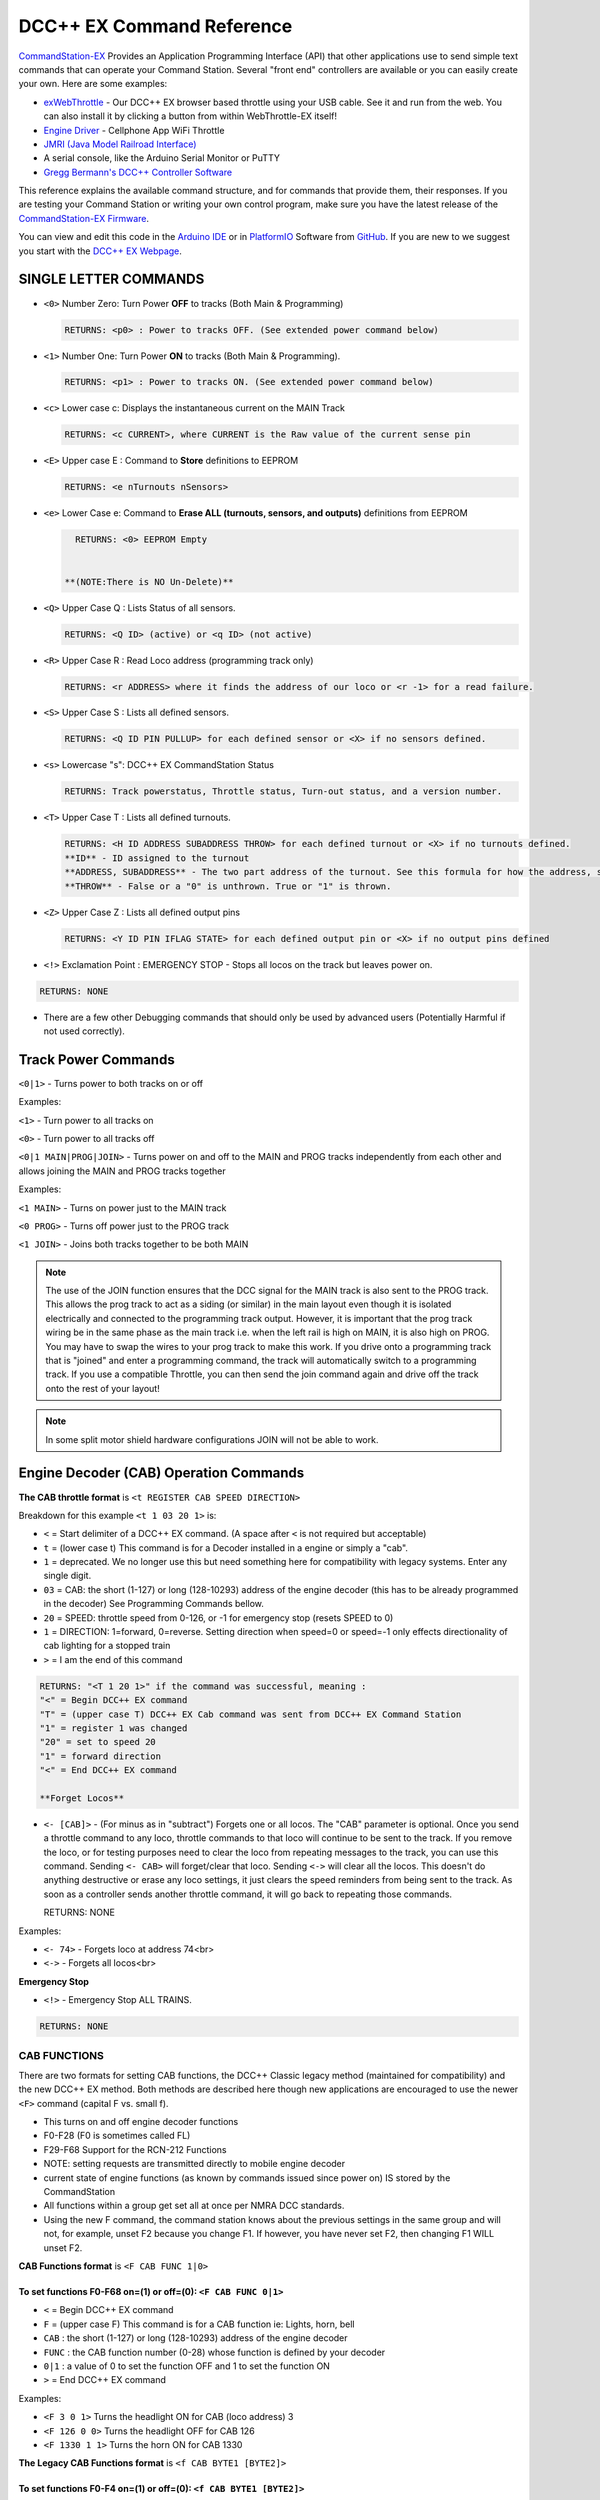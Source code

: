 DCC++ EX Command Reference
--------------------------

`CommandStation-EX <https://github.com/DCC-EX/CommandStation-EX>`_ Provides an Application Programming Interface (API) that other applications use to send simple text commands that can operate your Command Station. Several "front end" controllers are available or you can easily create your own. Here are some examples:

* `exWebThrottle <../../throttles/ex-webthrottle.html>`_ - Our DCC++ EX browser based throttle using your USB cable. See it and run from the web. You can also install it by clicking a button from within WebThrottle-EX itself! 

* `Engine Driver <https://enginedriver.mstevetodd.com/>`_ - Cellphone App WiFi Throttle  

* `JMRI (Java Model Railroad Interface) <http://www.jmri.org/>`_

* A serial console, like the Arduino Serial Monitor or PuTTY

* `Gregg Bermann's DCC++ Controller Software <https://github.com/DccPlusPlus/Controller>`_

This reference explains the available command structure, and for commands that provide them, their responses. If you are testing your Command Station or writing your own control program, make sure you have the latest release of the `CommandStation-EX Firmware <https://github.com/DCC-EX/CommandStation-EX>`_.

You can view and edit this code in the `Arduino IDE <https://www.arduino.cc/en/Main/Software>`_ or in `PlatformIO <https://github.com/DCC-EX/CommandStation-EX/blob/master/CONTRIBUTING.md>`_ Software from `GitHub <https://github.com/DCC-EX>`_. If you are new to we suggest you start with the `DCC++ EX Webpage <https://dcc-ex.com>`_.  

SINGLE LETTER COMMANDS
^^^^^^^^^^^^^^^^^^^^^^

* ``<0>`` Number Zero: Turn Power **OFF** to tracks (Both Main & Programming)
  
  .. code-block:: none

      RETURNS: <p0> : Power to tracks OFF. (See extended power command below)

* ``<1>`` Number One: Turn Power **ON** to tracks (Both Main & Programming). 

  .. code-block:: none

      RETURNS: <p1> : Power to tracks ON. (See extended power command below)

* ``<c>`` Lower case c: Displays the instantaneous current on the MAIN Track

  .. code-block:: none

      RETURNS: <c CURRENT>, where CURRENT is the Raw value of the current sense pin

* ``<E>`` Upper case E : Command to **Store** definitions to EEPROM

  .. code-block:: none

      RETURNS: <e nTurnouts nSensors>

* ``<e>`` Lower Case e: Command to **Erase ALL (turnouts, sensors, and outputs)** definitions from EEPROM 

  .. code-block:: none

      RETURNS: <0> EEPROM Empty


    **(NOTE:There is NO Un-Delete)**


* ``<Q>`` Upper Case Q : Lists Status of all sensors.

  .. code-block:: none

      RETURNS: <Q ID> (active) or <q ID> (not active)

* ``<R>`` Upper Case R : Read Loco address (programming track only)

  .. code-block:: none

      RETURNS: <r ADDRESS> where it finds the address of our loco or <r -1> for a read failure.


* ``<S>`` Upper Case S : Lists all defined sensors. 

  .. code-block:: none

      RETURNS: <Q ID PIN PULLUP> for each defined sensor or <X> if no sensors defined. 

* ``<s>`` Lowercase "s": DCC++ EX CommandStation Status

  .. code-block:: none

       RETURNS: Track powerstatus, Throttle status, Turn-out status, and a version number.

* ``<T>`` Upper Case T : Lists all defined turnouts. 

  .. code-block:: none

      RETURNS: <H ID ADDRESS SUBADDRESS THROW> for each defined turnout or <X> if no turnouts defined.
      **ID** - ID assigned to the turnout
      **ADDRESS, SUBADDRESS** - The two part address of the turnout. See this formula for how the address, subaddress pair is calculated. (addresses 0-511, subaddresses 0-3)
      **THROW** - False or a "0" is unthrown. True or "1" is thrown.

* ``<Z>`` Upper Case Z : Lists all defined output pins

  .. code-block:: none

      RETURNS: <Y ID PIN IFLAG STATE> for each defined output pin or <X> if no output pins defined

* ``<!>`` Exclamation Point : EMERGENCY STOP - Stops all locos on the track but leaves power on.

.. code-block:: none

       RETURNS: NONE

* 
  There are a few other Debugging commands that should only be used by advanced users (Potentially Harmful if not used correctly).

Track Power Commands
^^^^^^^^^^^^^^^^^^^^

``<0|1>`` - Turns power to both tracks on or off

Examples:

``<1>`` - Turn power to all tracks on

``<0>`` - Turn power to all tracks off

``<0|1 MAIN|PROG|JOIN>`` - Turns power on and off to the MAIN and PROG tracks independently from each other and allows joining the MAIN and PROG tracks together


Examples:

``<1 MAIN>`` - Turns on power just to the MAIN track

``<0 PROG>`` - Turns off power just to the PROG track

``<1 JOIN>`` - Joins both tracks together to be both MAIN

.. note:: The use of the JOIN function ensures that the DCC signal for the MAIN track is also sent to the PROG track. This allows the prog track to act as a siding (or similar) in the main layout even though it is isolated electrically and connected to the programming track output. However, it is important that the prog track wiring be in the same phase as the main track i.e. when the left rail is high on MAIN, it is also high on PROG. You may have to swap the wires to your prog track to make this work. If you drive onto a programming track that is "joined" and enter a programming command, the track will automatically switch to a programming track. If you use a compatible Throttle, you can then send the join command again and drive off the track onto the rest of your layout!

.. note:: In some split motor shield hardware configurations JOIN will not be able to work.  

Engine Decoder (CAB) Operation Commands
^^^^^^^^^^^^^^^^^^^^^^^^^^^^^^^^^^^^^^^


**The CAB throttle format**  is ``<t REGISTER CAB SPEED DIRECTION>``  

Breakdown for this example ``<t 1 03 20 1>`` is:

* ``<`` = Start delimiter of a DCC++ EX command. (A space after ``<`` is not required but acceptable)
* ``t`` = (lower case t) This command is for a Decoder installed in a engine or simply a "cab".
* ``1`` = deprecated. We no longer use this but need something here for compatibility with legacy systems. Enter any single digit.
* ``03`` = CAB: the short (1-127) or long (128-10293) address of the engine decoder  (this has to be already programmed in the decoder) See Programming Commands bellow.
* ``20`` = SPEED: throttle speed from 0-126, or -1 for emergency stop (resets SPEED to 0)
* ``1`` = DIRECTION: 1=forward, 0=reverse. Setting direction when speed=0 or speed=-1 only effects directionality of cab lighting for a stopped train
* ``>`` = I am the end of this command

.. code-block:: none

   RETURNS: "<T 1 20 1>" if the command was successful, meaning :
   "<" = Begin DCC++ EX command
   "T" = (upper case T) DCC++ EX Cab command was sent from DCC++ EX Command Station
   "1" = register 1 was changed
   "20" = set to speed 20
   "1" = forward direction
   "<" = End DCC++ EX command

   **Forget Locos**

* ``<- [CAB]>`` - (For minus as in "subtract") Forgets one or all locos. The "CAB" parameter is optional. Once you send a throttle command to any loco, throttle commands to that loco will continue to be sent to the track. If you remove the loco, or for testing purposes need to clear the loco from repeating messages to the track, you can use this command. Sending ``<- CAB>`` will forget/clear that loco. Sending ``<->`` will clear all the locos. This doesn't do anything destructive or erase any loco settings, it just clears the speed reminders from being sent to the track. As soon as a controller sends another throttle command, it will go back to repeating those commands.

  RETURNS: NONE

Examples:

* ``<- 74>`` - Forgets loco at address 74<br>
* ``<->`` - Forgets all locos<br>

**Emergency Stop**

* ``<!>`` - Emergency Stop ALL TRAINS.  

.. code-block:: none

       RETURNS: NONE

CAB FUNCTIONS
~~~~~~~~~~~~~

There are two formats for setting CAB functions, the DCC++ Classic legacy method (maintained for compatibility) and the new DCC++ EX method. Both methods are described here though new applications are encouraged to use the newer ``<F>`` command (capital F vs. small f).


* This turns on and off engine decoder functions  
* F0-F28 (F0 is sometimes called FL)
* F29-F68 Support for the RCN-212 Functions
* NOTE: setting requests are transmitted directly to mobile engine decoder   
* current state of engine functions (as known by commands issued since power on)  IS stored by the CommandStation  
* All functions within a group get set all at once per NMRA DCC standards.
* Using the new F command, the command station knows about the previous
  settings in the same group and will not, for example, unset F2 because you change F1. If however, you have never set F2, then changing F1 WILL unset F2.     

**CAB Functions format** is ``<F CAB FUNC 1|0>``

To set functions **F0-F68** on=(1) or off=(0): ``<F CAB FUNC 0|1>``
"""""""""""""""""""""""""""""""""""""""""""""""""""""""""""""""""""""""""""""""""""


* ``<`` = Begin DCC++ EX command
* ``F`` = (upper case F) This command is for a CAB function ie: Lights, horn, bell  
* ``CAB``  : the short (1-127) or long (128-10293) address of the engine decoder
* ``FUNC`` : the CAB function number (0-28) whose function is defined by your decoder
* ``0|1`` : a value of 0 to set the function OFF and 1 to set the function ON
* ``>`` = End DCC++ EX command

Examples:

*  ``<F 3 0 1>`` Turns the headlight ON for CAB (loco address) 3
*  ``<F 126 0 0>`` Turns the headlight OFF for CAB 126
*  ``<F 1330 1 1>`` Turns the horn ON for CAB 1330

**The Legacy CAB Functions format** is ``<f CAB BYTE1 [BYTE2]>``

To set functions **F0-F4** on=(1) or off=(0): ``<f CAB BYTE1 [BYTE2]>``
"""""""""""""""""""""""""""""""""""""""""""""""""""""""""""""""""""""""""""""""""""""""


* ``<`` = Begin DCC++ EX command
* ``f`` = (lower case f) This command is for a CAB function ie: Lights, horn, bell  
* ``CAB`` :  the short (1-127) or long (128-10293) address of the engine decoder
* ``BYTE1`` :  128 + F1*1 + F2*2 + F3*4 + F4*8 + F0*16

  * ADD the ones you want **ON** together
  * Add 1 for F1 ON
  * Add 2 for F2 ON
  * Add 4 for F3 ON
  * Add 8 for F4 ON
  * Add 16 for F0 ON
  * 128 Alone Turns OFF **F0-F4**

* ``BYTE2`` :  omitted
* ``>`` = End DCC++ EX command

To make BYTE1 add the values of what you want ON together, the ones that you want OFF do not get added to the base value of 128.

* F0 (Light)=16, F1 (Bell)=1, F2 (Horn)=2, F3=4, F4=8
* All off = 128
* Light on 128 + 16 = 144
* Light and bell on 128 + 16 + 1 = 145
* Light and horn on 128 + 16 + 2 = 146
* Just horn 128 + 2 = 130
* If light is on (144), Then you turn on bell with light (145), Bell back off but light on (144)  


Breakdown for this example ``<f 3265 144>``

* ``<`` = Begin DCC++ EX command
* ``f`` = (lower case f) This command is for a CAB,s function ie: Lights, horn, bell
* ``3265`` = CAB: the short (1-127) or long (128-10293) address of the engine decoder
* ``144`` = Turn on headlight
* ``>`` = End DCC++ EX command  

To set functions **F5-F8** on=(1) or off=(0): **<f CAB BYTE1 [BYTE2]>**
"""""""""""""""""""""""""""""""""""""""""""""""""""""""""""""""""""""""""""""""


* ``<`` = Begin DCC++ EX command
* ``f`` = (lower case f) This command is for a CAB,s function.
* ``BYTE1`` :  176 + F5*1 + F6*2 + F7*4 + F8*8

  * ADD 176 + the ones you want **ON** together
  * Add 1 for F5 ON
  * Add 2 for F6 ON
  * Add 4 for F7 ON
  * Add 8 for F8 ON
  * 176 Alone Turns OFF **F5-F8**

* ``BYTE2`` :  omitted
* ``>`` = End DCC++ EX command  

To set functions **F9-F12** on=(1) or off=(0): **<f CAB BYTE1 [BYTE2]>**
""""""""""""""""""""""""""""""""""""""""""""""""""""""""""""""""""""""""""""""""


* ``<`` = Begin DCC++ EX command
* ``f`` = (lower case f) This command is for a CAB,s function.
* ``BYTE1:``  160 + F9*1 +F10*2 + F11*4 + F12*8

  * ADD 160 + the ones you want **ON** together
  * Add 1 for F9 ON
  * Add 2 for F10 ON
  * Add 4 for F11 ON
  * Add 8 for F12 ON
  * 160 Alone Turns OFF **F9-F12**

* ``BYTE2:``  omitted
* ``>`` = End DCC++ EX command  

To set functions **F13-F20** on=(1) or off=(0): **<f CAB BYTE1 [BYTE2]>**
"""""""""""""""""""""""""""""""""""""""""""""""""""""""""""""""""""""""""""""""""


* ``<`` = Begin DCC++ EX command
* ``f`` = (lower case f) This command is for a CAB,s function.
* ``BYTE1:`` 222 
* ``BYTE2:`` F13*1 + F14*2 + F15*4 + F16*8 + F17*16 + F18*32 + F19*64 + F20*128

  * ADD the ones you want **ON** together
  * Add 1 for F13 ON
  * Add 2 for F14 ON
  * Add 4 for F15 ON
  * Add 8 for F16 ON
  * Add 16 for F17 ON
  * Add 32 for F18 ON
  * Add 64 for F19 ON
  * Add 128 for F20 ON
  * 0 Alone Turns OFF **F13-F20**

* ``>`` = End DCC++ EX command  

To set functions **F21-F28** on=(1) or off=(0): **<f CAB BYTE1 [BYTE2]>**
"""""""""""""""""""""""""""""""""""""""""""""""""""""""""""""""""""""""""""""""""


* ``<`` = Begin DCC++ EX command
* ``f`` = (lower case f) This command is for a CAB function.
* ``BYTE1:`` 223
* ``BYTE2:`` F21*1 + F22*2 + F23*4 + F24*8 + F25*16 + F26*32 + F27*64 + F28*128

  * ADD the ones you want **ON** together
  * Add 1 for F21 ON
  * Add 2 for F22 ON
  * Add 4 for F23 ON
  * Add 8 for F24 ON
  * Add 16 for F25 ON
  * Add 32 for F26 ON
  * Add 64 for F27 ON
  * Add 128 for F28 ON
  * 0 Alone Turns OFF **F21-F28**

* ``>`` = End DCC++ EX command  

RETURNS: NONE
"""""""""""""


* CAB Functions do not have a Return
* CAB Functions do not get stored in the DCC++ EX CommandStation
* Each group does not effect the other groups. To turn on F0 and F22 you would need to send two separate commands to the DCC++ EX CommandStation. One for F0 on and another for F22 on. 

STATIONARY ACCESSORY DECODERS & TURNOUTS
~~~~~~~~~~~~~~~~~~~~~~~~~~~~~~~~~~~~~~~~

DCC++ EX COMMAND STATION can keep track of the direction of any turnout that is controlled by a DCC stationary accessory decoder once its Defined (Set Up).  

All decoders that are not in an engine are accessory decoders including turnouts.

Besides being defined all turnouts, as well as any other DCC accessories connected in this fashion, can always be operated using the DCC COMMAND STATION Accessory command:

Controlling an Accessory Decoder with ``<a ADDRESS SUBADDRESS ACTIVATE>``
""""""""""""""""""""""""""""""""""""""""""""""""""""""""""""""""""""""""""""""""""""

* ``<`` = Begin DCC++ EX command
* ``a`` (lower case a) this command is for a Acessory Decoder
* ``ADDRESS:``  the primary address of the decoder controlling this turnout (0-511)
* ``SUBADDRESS:`` the subaddress of the decoder controlling this turnout (0-3)
* ``ACTIVATE:`` (0) (Deactivate, Off, Unthrown) or (1) (Activate, On, Thrown)
* ``>`` = End DCC++ EX command


.. Note:: This general command simply sends the appropriate DCC instruction packet to the main tracks to operate connected accessories. It does not store or retain any information regarding the current status of that accessory.

Defining (Setting up) a Turnout
"""""""""""""""""""""""""""""""

To have the DCC++ EX CommandStation store and retain the direction of DCC-connected turnouts, as well as automatically invoke the required ``<a>`` command as needed, first define/edit/delete such turnouts using the following variations of the "T" command:


* Command to define a Turnout: ``<T ID ADDRESS SUBADDRESS>`` :

  * Creates a new turnout ID, with specified ADDRESS and SUBADDRESS if turnout ID already exists, it is updated (overwritten) with the new specified ADDRESS and SUBADDRESS
  * Returns: ``<O>`` if successful and ``<X>`` if unsuccessful (e.g. out of memory)

* Command to Delete a turnout ``<T ID>`` :

  * Deletes the definition of a turnout with this ID
  * Returns: ``<O>`` if successful and ``<X>`` if unsuccessful (e.g. ID does not exist)

* Command to List all defined turnouts: ``<T>`` :

  * Lists all defined turnouts.
  * Returns: ``<H ID ADDRESS SUBADDRESS THROW>`` for each defined turnout or ``<X>`` if no turnouts have beed defined or saved.  

* ``ID`` : The numeric ID (0-32767) of the turnout to control.  

  * (NOTE: You pick the ID. IDs are shared between Turnouts, Sensors and Outputs)

* ``ADDRESS`` :  the primary address of the decoder controlling this turnout (0-511)
* ``SUBADDRESS`` : the subaddress of the decoder controlling this turnout (0-3)

Once all turnouts have been properly defined, Use the ``<E>`` command to store their definitions to EEPROM.
If you later make edits/additions/deletions to the turnout definitions, you must invoke the ``<E>`` command if you want those new definitions updated in the EEPROM.
You can also **ERASE everything; (turnouts, sensors, and outputs)** stored in the EEPROM by invoking the ``<e>`` (lower case e) command. **WARNING: (There is no Un-Delete)**  

   Example: You have a turnout on your main line going to warehouse industry. The turnout is controlled by a accessory decoder with a address of 123 and is wired to output 3. You want it to have the ID of 10.
   You would send the following command to the DCC++ EX CommandStation:
   ``<T 10 123 3>``  

   * This Command means:  
   * ``<`` : Begin DCC++ EX command  
   * ``T`` : (Upper case T) Define a Turnout  
   * ``10`` : ID number I am setting to use this turnout  
   * ``123`` : The accessory decoders address  
   * ``3`` : The turnout is wired to output 3  
   * ``>`` : End DCC++ EX command
   * RETURNS: ``<O>``  Meaning Command Successful

 |    Next you would send the following command to the DCC++ EX CommandStation:
     ``<E>``

   * This Command means:  
   * ``<`` : Begin DCC++ EX command  
   * ``E`` : (Upper case E) Store (save) this definition to EEPROM  
   * ``>`` : End DCC++ EX command
   * RETURNS: ``<O>``  Meaning Command Successful  


Controlling a Defined Turnout
"""""""""""""""""""""""""""""


* Sets turnout ID to either the "thrown"(turned) or "unthrown"(straight) position  
* The Turnout format is ``<T ID THROW>``  
* ``ID`` : The numeric ID (0-32767) That you gave the turnout to control when you defined it. 
* ``THROW`` : 0 (unthrown) or 1 (thrown)  
* 
  RETURNS: ``<H ID THROW>`` or ``<X>`` if turnout ID does not exist  

  ..

     Example Continued from above:
     To throw turnout 10 so an engine can go to the warehouse siding you would send the following command.
     ``<T 10 1>``  


     * This Command means:  
     * ``<`` : Begin DCC++ EX command  
     * ``T`` : (Upper case T) Throw a turnout.  
     * ``10`` : ID number of the defined turnout I want to control.  
     * ``1`` : Set turnout to Thrown (turned, on) position.  
     * 
       ``>`` : End DCC++ EX command
       DCC++ EX should return ``<H 10 1>``  Meaning Command Throw turnout 10 was Successful

       NOTE: The ``<T>`` command by itself with no parameters will list all turnouts and their directions


SENSORS
~~~~~~~

DCC++ EX CommandStation supports Sensor inputs that can be connected to any Aruidno Pin not in use by this program. Sensors can be of any type (infrared, magnetic, mechanical...). The only requirement is that when "activated" the Sensor must force the specified Arduino Pin LOW (i.e. to ground), and when not activated, this Pin should remain HIGH (i.e. 5V), or be allowed to float HIGH if use of the Arduino Pin's internal pull-up resistor is specified.  

To ensure proper voltage levels, some part of the Sensor circuitry MUST be tied back to the same ground as used by the Arduino.  

The Sensor code utilizes exponential smoothing to "de-bounce" spikes generated by mechanical switches and transistors. This avoids the need to create smoothing circuitry for each sensor. You may need to change the parameters in Sensor.cpp through trial and error for your specific sensors.  

To have this sketch monitor one or more Arduino pins for sensor triggers, first define/edit/delete sensor definitions using the following variation of the ``<S>`` command:  


* ``<S ID PIN PULLUP>`` : Creates a new sensor ID, with specified PIN and PULLUP if sensor ID already exists, it is updated with specified PIN and PULLUP (You choose the number).  

  * Returns: ``<O>`` if successful and ``<X>`` if unsuccessful (e.g. out of memory)

* ``<S ID>`` : Deletes definition of sensor ID  

  * Returns: ``<O>`` if successful and ``<X>`` if unsuccessful (e.g. ID does not exist)  

* ``<S>`` : Lists all defined sensors  

  * RETURNS: ``<Q ID PIN PULLUP>`` for each defined sensor or ``<X>`` if no sensors defined  

``ID`` : The numeric ID (0-32767) of the sensor
(You pick the ID & They ares shared between Turnouts, Sensors and Outputs)
``PIN`` : The Arduino pin number the sensor is connected to on the Arduino board.
``PULLUP`` : 1 = Use internal pull-up resistor for PIN, 0 = don't use internal pull-up resistor for PIN  

Once all sensors have been properly defined, use the ``<E>`` (upper case E) command to store their definitions to EEPROM.
If you later make edits/additions/deletions to the sensor definitions, you must invoke the ``<E>`` (upper case E) command if you want those new definitions updated in the EEPROM.
You can also clear **everything (turnouts, sensors, and outputs)** stored in the EEPROM by invoking the ``<e>`` (lower case e) command.
**(There is NO UN-Delete)**  

All sensors defined as per above are repeatedly and sequentially checked within the main loop of this sketch. If a Sensor Pin is found to have transitioned from one state to another, one of the following serial messages are generated:  


* ``<Q ID>`` - for transition of Sensor ID from HIGH state to LOW state (i.e. the sensor is triggered)  
* ``<q ID>`` - for transition of Sensor ID from LOW state to HIGH state (i.e. the sensor is no longer triggered)  

Depending on whether the physical sensor is acting as an "event-trigger" or a "detection-sensor," you may decide to ignore the ``<q ID>`` return and only react to ``<Q ID>`` triggers.

ARDUINO OUTPUT PINS
~~~~~~~~~~~~~~~~~~~

DCC++ EX CommandStation supports optional OUTPUT control of any unused Arduino Pins for custom purposes. Pins can be activated or de-activated. The default is to set ACTIVE pins HIGH and INACTIVE pins LOW. However, this default behavior can be inverted for any pin in which case ACTIVE=LOW and INACTIVE=HIGH.  

Definitions and state (ACTIVE/INACTIVE) for pins are retained in EEPROM and restored on power-up.
The default is to set each defined pin to active or inactive according to its restored state. However, the default behavior can be modified so that any pin can be forced to be either active or inactive upon power-up regardless of its previous state before power-down.  

To have DCC++ EX CommandStation utilize one or more Arduino pins as custom outputs, first define/edit/delete output definitions using the following variation of the ``<Z>`` command:  


* ``<Z ID PIN IFLAG>`` : Creates a new output ID, with specified PIN and IFLAG values.  

  * if output ID already exists, it is updated with specificed PIN and IFLAG.  
  * Note: output state will be immediately set to ACTIVE/INACTIVE and pin will be set to HIGH/LOW according to IFLAG value specifcied (see below).  
  * RETURNS: ``<O>`` if successful and ``<X>`` if unsuccessful (e.g. out of memory).  

* ``<Z ID>`` : Deletes definition of output ID  

  * RETURNS: ``<O>`` if successful and ``<X>`` if unsuccessful (e.g. ID does not exist)  

* ``<Z>`` : Lists all defined output pins

  * RETURNS: ``<Y ID PIN IFLAG STATE>`` for each defined output pin or ``<X>`` if no output pins defined.

``ID`` : The numeric ID (0-32767) of the output
(You pick the ID & They ares shared between Turnouts, Sensors and Outputs)
``PIN`` : The Arduino pin number to use for the output.
``STATE`` : The state of the output (0=INACTIVE / 1=ACTIVE)
``IFLAG`` : Defines the operational behavior of the output based on bits 0, 1, and 2 as follows:  

.. code-block::

   IFLAG, bit 0: 0 = forward operation (ACTIVE=HIGH / INACTIVE=LOW)
                 1 = inverted operation (ACTIVE=LOW / INACTIVE=HIGH)

   IFLAG, bit 1: 0 = state of pin restored on power-up to either ACTIVE or INACTIVE 
                     depending on state before power-down. 
                 1 = state of pin set on power-up, or when first created,
                     to either ACTIVE of INACTIVE depending on IFLAG, bit 2

   IFLAG, bit 2: 0 = state of pin set to INACTIVE upon power-up or when first created
                 1 = state of pin set to ACTIVE upon power-up or when first created 

Once all outputs have been properly defined, use the ``<E>`` Upper Case "E" command to store their definitions to EEPROM.
If you later make edits/additions/deletions to the output definitions, you must invoke the ``<E>`` command if you want those new definitions updated in the EEPROM.
You can also **ERASE everything (turnouts, sensors, and outputs)** stored in the EEPROM by invoking the ``<e>`` (lower case e) command.
**(There is no Un-Delete)**  

To change the state of outputs that have been defined use:  


* ``<Z ID STATE>`` : Sets output ID to either ACTIVE or INACTIVE state  
* RETURNS: ``<Y ID STATE>`` , or ``<X>`` if output ID does not exist  

  * ``ID`` : The numeric ID (0-32767) of the defined output to control  
  * ``STATE`` : The state of the output (0=INACTIVE / 1=ACTIVE)  

When controlled as such, the Arduino updates and stores the direction of each output in EEPROM so that it is retained even without power. A list of the current states of each output in the form ``<Y ID STATE>`` is generated by DCC++ EX CommandStation whenever the ``<s>`` status command is invoked. This provides an efficient way of initializing the state of any outputs being monitored or controlled by a separate interface or GUI program.  

Engine Decoder Programming Commands
^^^^^^^^^^^^^^^^^^^^^^^^^^^^^^^^^^^

PROGRAMMING-MAIN TRACK
~~~~~~~~~~~~~~~~~~~~~~

WRITE CV BYTE TO ENGINE DECODER ON MAIN TRACK
"""""""""""""""""""""""""""""""""""""""""""""

Writes, without any verification, a Configuration Variable BYTE to the decoder of an engine on the main operations track. 


* Write CV BYTE Format is: ``<w CAB CV VALUE>``  
* ``CAB`` : The short (1-127) or long (128-10293) address of the engine decoder  
* ``CV`` : The number of the Configuration Variable memory location in the decoder to write to (1-1024)  
* ``VALUE`` : The value to be written to the Configuration Variable memory location (0-255)  
* RETURNS: NONE

WRITE CV BIT TO ENGINE DECODER ON MAIN TRACK
""""""""""""""""""""""""""""""""""""""""""""

Writes, without any verification, a single bit within a Configuration Variable BIT to the decoder of an engine on the main operations track. 


* Write CV BIT Format is: ``<b CAB CV BIT VALUE>``
* ``CAB`` :  the short (1-127) or long (128-10293) address of the engine decoder  
* ``CV`` : the number of the Configuration Variable memory location in the decoder to write to (1-1024)  
* ``BIT`` : the bit number of the Configurarion Variable regsiter to write (0-7)  
* ``VALUE`` : the value of the bit to be written (0-1)  

  * RETURNS: NONE

PROGRAMMING-PROGRAMMING TRACK
~~~~~~~~~~~~~~~~~~~~~~~~~~~~~

WRITE LOCO ADDRESS TO ENGINE DECODER ON PROGRAMMING TRACK
""""""""""""""""""""""""""""""""""""""""""""""""""""""""""

Writes, and then verifies, the address to decoder of an engine on the programming track. This involves clearing any consist and automatically setting a long or short address. This is an easy way to put a loco in a known state to test for issues like not responding to throttle commands when it is on the main track.

Write loco address Format is: ``<W ADDRESS>``
ADDRESS: The loco address to be written (1-10239).


WRITE CV BYTE TO ENGINE DECODER ON PROGRAMMING TRACK
""""""""""""""""""""""""""""""""""""""""""""""""""""

Writes, and then verifies, a Configuration Variable BYTE to the decoder of an engine on the programming track  


* Write CV BYTE Format is: ``<W CV VALUE CALLBACKNUM CALLBACKSUB>``
* ``CV`` : The number of the Configuration Variable memory location in the decoder to write to (1-1024  ).  
* ``VALUE`` : The value to be written to the Configuration Variable memory location (0-255).  
* ``CALLBACKNUM`` : An arbitrary integer (0-32767) that is ignored by the Command Station and is simply echoed back in the output - useful for external programs that call this function.  
* ``CALLBACKSUB`` : a second arbitrary integer (0-32767) that is ignored by the Command Station and is simply echoed back in the output - useful for external programs (e.g. DCC++ EX Interface) that call this function.  

  * ``RETURNS:`` ``<r CALLBACKNUM|CALLBACKSUB|CV Value>``  
  * ``CV VALUE:`` Is a number from 0-255 as read from the requested CV, or -1 if verification read fails.  

WRITE CV BIT TO ENGINE DECODER ON PROGRAMMING TRACK
"""""""""""""""""""""""""""""""""""""""""""""""""""

Writes, and then verifies, a Configuration Variable BIT to the decoder of an engine on the programming track  


* Write CV BIT Format is: ``<B CV BIT VALUE CALLBACKNUM CALLBACKSUB>``  
* ``CV`` : The number of the Configuration Variable memory location in the decoder to write to (1-1024).  
* ``BIT`` : The bit number of the Configuration Variable memory location to write (0-7).  
* ``VALUE`` : The value of the bit to be written (0-1).  
* ``CALLBACKNUM`` : An arbitrary integer (0-32767) that is ignored by the Command Station and is simply echoed back in the output - useful for external programs that call this function.  
* ``CALLBACKSUB`` : A second arbitrary integer (0-32767) that is ignored by the Command Station and is simply echoed back in the output - useful for external programs (e.g. DCC++ EX Interface) that call this function.  

  * ``RETURNS:`` ``<r CALLBACKNUM|CALLBACKSUB|CV BIT VALUE>``  
  * ``CV VALUE`` is a number from 0-1 as read from the requested CV bit, or -1 if verification read fails.  

READ CONFIGURATION VARIABLE BYTE FROM ENGINE DECODER ON PROGRAMMING TRACK
"""""""""""""""""""""""""""""""""""""""""""""""""""""""""""""""""""""""""

If specified with parameters, reads a Configuration Variable from the decoder of an engine on the programming track. If no parameters are specified, it returns the Address of the loco on the programing track.


Read CV BYTE Format is: ``<R CV CALLBACKNUM CALLBACKSUB>``  

* ``CV`` : The number of the Configuration Variable memory location in the decoder to read from (1-1024).  
* ``CALLBACKNUM`` : An arbitrary integer (0-32767) that is ignored by the Command Station and is simply echoed back in the output - useful for external programs that call this function.  
* ``CALLBACKSUB`` : A second arbitrary integer (0-32767) that is ignored by the Command Station and is simply echoed back in the output - useful for external programs (e.g. DCC++ EX Interface) that call this function. 

  * ``RETURNS:`` ``<r CALLBACKNUM|CALLBACKSUB|CV VALUE>``  
  * ``CV VALUE`` is a number from 0-255 as read from the requested CV, or -1 if read could not be verified.

Read Engine address format is simply: ``<R>``

* ``RETURNS:`` ``<r ADDRESS>`` when successul and ``<r -1>`` if it is not.

**IMPORTANT: If the loco is on a consist, the address returned will be the consist address**

.. Note:: When combined with the ``<D ACK ON>`` Command, the <R> Command (with or without parameters) can be used for diagnostics, for example when you get a "-1" response. (See `Diagnosing Issues <https://github.com/DCC-EX/CommandStation-EX/wiki/Diagnosing-Issues>`_\ ** for more help)

VERIFY CONFIGURATION VARIABLE BYTE FROM ENGINE DECODER ON PROGRAMMING TRACK
"""""""""""""""""""""""""""""""""""""""""""""""""""""""""""""""""""""""""""

This command is designed to offer faster verification of the value held in a CV and can be used instead of the ``<R>`` commands. Instead of reading a byte value or looking at each bit, it compares the byte to an expected value. It will attempt to verify the value first, an if it is successful, will return the value as if it was simply "read". If the verify fails, it will perform a read byte command (see above) and return the value read.


* Verify CV BYTE Format is: ``<V CV BYTEVALUE>``
* ``CV`` : The number of the Configuration Variable memory location in the decoder to read from (1-1024).
* ``BYTEVALUE`` : The value of they byte expected to be in the CV
* ``RETURNS:`` ``<v CV BYTEVALUE>`` 
* ``BYTEVALUE:`` reports the value of the byte if the verify was successful. A value of -1 indicates a fault condition such as no loco, no power, no ACK etc., not a bad validation 

VERIFY CONFIGURATION VARIABLE BIT FROM ENGINE DECODER ON PROGRAMMING TRACK
""""""""""""""""""""""""""""""""""""""""""""""""""""""""""""""""""""""""""

This command is designed to offer faster verification of the value held in a CV and can be used instead of the ``<R>`` commands. Instead of reading a bit value, it compares the bit to an expected value. It will attempt to verify the value first, an if it is successful, will return the value as if it was simply "read". If the verify fails, it will perform a read bit command (see above) and return the value read.


* Verify CV BIT Format is: ``<V CV BIT BITVALUE>``
* ``CV`` : The number of the Configuration Variable memory location in the decoder to read from (1-1024).
* ``BIT`` : The bit position of the bit in the CV byte being validated (0-7)
* ``BITVALUE`` : 0 or 1 indicating the expected value
* ``RETURNS:`` ``<v CV BIT BITVALUE>`` A return value of -1 indicates a fault condition such as no loco, no power, no ACK etc., not a bad validation 
* ``BIT:`` Reports the bit in the CV byte that was verified
* ``BITVALUE:`` reports the value of the individual bit in the CV byte being verified if the verify was successful. A value of -1 indicates a fault condition such as no loco, no power, no ACK etc., not a bad validation. 

DIAGNOSTICS
^^^^^^^^^^^

"D" Commands
~~~~~~~~~~~~

.. Note:: 1 and 0 and ON and OFF can be used interchangeably in DCC++ EX

* ``<D CABS>`` Shows cab numbers and speed in reminder table.
* ``<D RAM>`` Shows remaining RAM.
* ``<D ACK 1|0>`` Enables ACK diagnostics
* ``<D CMD 1|0>`` Enables Command Parser diagnostics
* ``<D WIFI 1|0>`` Enables Wifi diagnostics
* ``<D WIT 0|1>`` Enables Withrottle diagnostics
* ``<D TEST|NORMAL>`` DCC Signal Diagnostics (See `Diagnosing Issues <https://github.com/DCC-EX/CommandStation-EX/wiki/Diagnosing-Issues>`_\ ** for more help)
* ``<D SPEED28|SPEED128`` Switch between 28 and 128 speed steps

example: <D ACK ON> 

SEND PACKET TO THE TRACK
~~~~~~~~~~~~~~~~~~~~~~~~

.. Warning:: THIS IS FOR DEBUGGING AND TESTING PURPOSES ONLY.  DO NOT USE UNLESS YOU KNOW HOW TO CONSTRUCT NMRA DCC PACKETS - YOU CAN INADVERTENTLY RE-PROGRAM YOUR ENGINE DECODER

| ``<M>`` Command writes a packet the MAIN track
| ``<P>`` Command writes a packet to the PROG track

Writes a DCC packet of two, three, four, or five hexidecimal bytes to a register driving the selected track

  **FORMAT:** ``<M|P REGISTER BYTE1 BYTE2 [BYTE3] [BYTE4] [BYTE5]>``

.. code-block::

   ``REGISTER:`` an internal register number, from 0 through MAX_MAIN_REGISTERS (inclusive), to write (if REGISTER=0) or write and store (if REGISTER>0) the packet
   ``BYTE1:``  first hexadecimal byte in the packet
   ``BYTE2:``  second hexadecimal byte in the packet
   ``BYTE3:``  optional third hexadecimal byte in the packet
   ``BYTE4:``  optional fourth hexadecimal byte in the packet
   ``BYTE5:``  optional fifth hexadecimal byte in the packet

   returns: NONE


User Commands
~~~~~~~~~~~~~

``<U>`` Is reserved for user commands.

